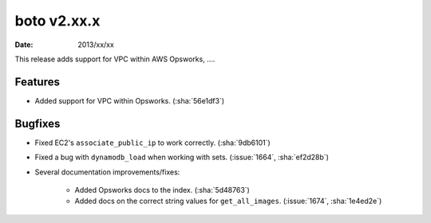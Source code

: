 boto v2.xx.x
============

:date: 2013/xx/xx

This release adds support for VPC within AWS Opsworks, ....


Features
--------

* Added support for VPC within Opsworks. (:sha:`56e1df3`)


Bugfixes
--------

* Fixed EC2's ``associate_public_ip`` to work correctly. (:sha:`9db6101`)
* Fixed a bug with ``dynamodb_load`` when working with sets. (:issue:`1664`,
  :sha:`ef2d28b`)
* Several documentation improvements/fixes:

    * Added Opsworks docs to the index. (:sha:`5d48763`)
    * Added docs on the correct string values for ``get_all_images``.
      (:issue:`1674`, :sha:`1e4ed2e`)
